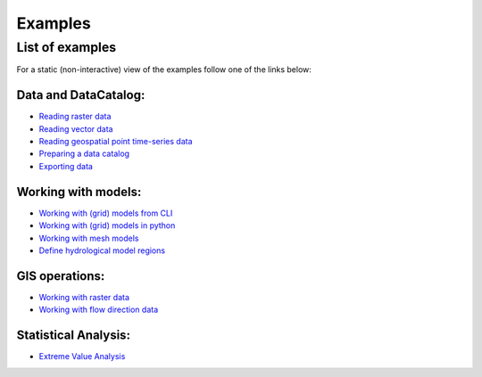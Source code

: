 .. _examples:

Examples
========

.. .. include:: ../_examples/README.rst


List of examples
----------------

For a static (non-interactive) view of the examples follow one of the links below:

Data and DataCatalog:
*********************

* `Reading raster data <../_examples/reading_raster_data.ipynb>`_
* `Reading vector data <../_examples/reading_vector_data.ipynb>`_
* `Reading geospatial point time-series data <../_examples/reading_point_data.ipynb>`_
* `Preparing a data catalog <../_examples/prep_data_catalog.ipynb>`_
* `Exporting data <../_examples/export_data.ipynb>`_

Working with models:
********************

* `Working with (grid) models from CLI <../_examples/working_with_models_basics.ipynb>`_
* `Working with (grid) models in python <../_examples/working_with_models.ipynb>`_
* `Working with mesh models <../_examples/working_with_meshmodel.ipynb>`_
* `Define hydrological model regions <../_examples/delineate_basin.ipynb>`_

GIS operations:
***************

* `Working with raster data <../_examples/working_with_raster.ipynb>`_
* `Working with flow direction data <../_examples/working_with_flow_directions.ipynb>`_

Statistical Analysis:
***********************

* `Extreme Value Analysis <../_examples/doing_extreme_value_analysis.ipynb>`_
